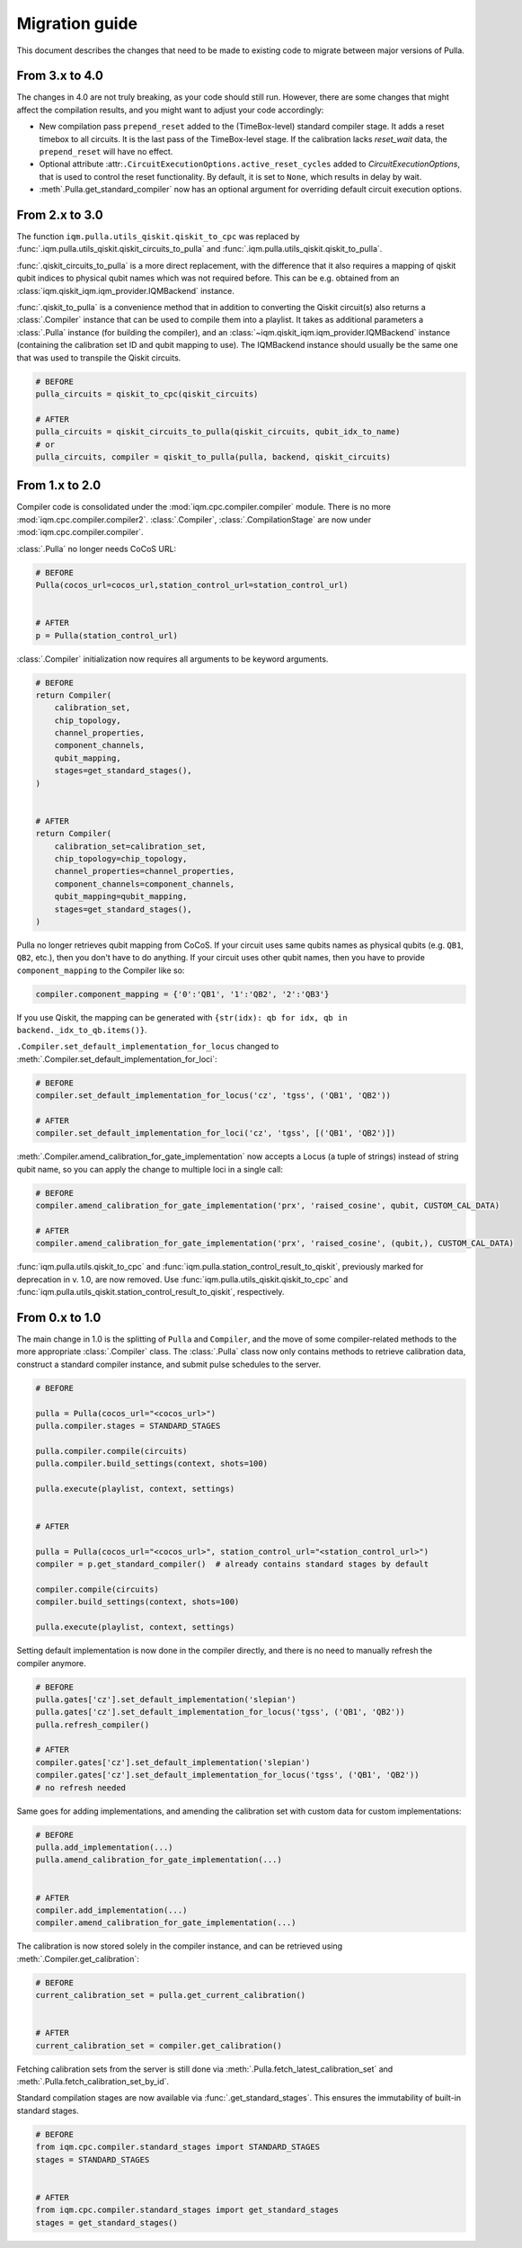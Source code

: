 Migration guide
###############

This document describes the changes that need to be made to existing code to migrate between major versions of Pulla.

From 3.x to 4.0
---------------

The changes in 4.0 are not truly breaking, as your code should still run. However, there are some changes that
might affect the compilation results, and you might want to adjust your code accordingly:

- New compilation pass ``prepend_reset`` added to the (TimeBox-level) standard compiler stage. It adds a reset timebox
  to all circuits. It is the last pass of the TimeBox-level stage. If the calibration lacks `reset_wait` data, the
  ``prepend_reset`` will have no effect.
- Optional attribute :attr:``.CircuitExecutionOptions.active_reset_cycles`` added to `CircuitExecutionOptions`,
  that is used to control the reset functionality. By default, it is set to ``None``, which results in delay by wait.
- :meth`.Pulla.get_standard_compiler` now has an optional argument for overriding default circuit execution options.

From 2.x to 3.0
---------------

The function ``iqm.pulla.utils_qiskit.qiskit_to_cpc`` was replaced by
:func:`.iqm.pulla.utils_qiskit.qiskit_circuits_to_pulla` and :func:`.iqm.pulla.utils_qiskit.qiskit_to_pulla`.

:func:`.qiskit_circuits_to_pulla` is a more direct replacement, with the difference that it also requires a
mapping of qiskit qubit indices to physical qubit names which was not required before.
This can be e.g. obtained from an :class:`iqm.qiskit_iqm.iqm_provider.IQMBackend` instance.

:func:`.qiskit_to_pulla` is a convenience method that in addition to
converting the Qiskit circuit(s) also returns a :class:`.Compiler` instance that can be used to compile them
into a playlist. It takes as additional parameters a :class:`.Pulla` instance (for building the compiler),
and an :class:`~iqm.qiskit_iqm.iqm_provider.IQMBackend` instance (containing the calibration set ID and
qubit mapping to use). The IQMBackend instance should usually be the same one that was used to transpile
the Qiskit circuits.

.. code-block:: python

    # BEFORE
    pulla_circuits = qiskit_to_cpc(qiskit_circuits)

    # AFTER
    pulla_circuits = qiskit_circuits_to_pulla(qiskit_circuits, qubit_idx_to_name)
    # or
    pulla_circuits, compiler = qiskit_to_pulla(pulla, backend, qiskit_circuits)

From 1.x to 2.0
---------------

Compiler code is consolidated under the :mod:`iqm.cpc.compiler.compiler` module.
There is no more :mod:`iqm.cpc.compiler.compiler2`.
:class:`.Compiler`, :class:`.CompilationStage` are now under :mod:`iqm.cpc.compiler.compiler`.

:class:`.Pulla` no longer needs CoCoS URL:

.. code-block:: python

    # BEFORE
    Pulla(cocos_url=cocos_url,station_control_url=station_control_url)


    # AFTER
    p = Pulla(station_control_url)

:class:`.Compiler` initialization now requires all arguments to be keyword arguments.

.. code-block:: python

    # BEFORE
    return Compiler(
        calibration_set,
        chip_topology,
        channel_properties,
        component_channels,
        qubit_mapping,
        stages=get_standard_stages(),
    )


    # AFTER
    return Compiler(
        calibration_set=calibration_set,
        chip_topology=chip_topology,
        channel_properties=channel_properties,
        component_channels=component_channels,
        qubit_mapping=qubit_mapping,
        stages=get_standard_stages(),
    )

Pulla no longer retrieves qubit mapping from CoCoS. If your circuit uses same qubits names as physical qubits
(e.g. ``QB1``, ``QB2``, etc.), then you don't have to do anything. If your circuit uses other qubit names, then you have to
provide ``component_mapping`` to the Compiler like so:

.. code-block:: python

    compiler.component_mapping = {'0':'QB1', '1':'QB2', '2':'QB3'}

If you use Qiskit, the mapping can be generated with ``{str(idx): qb for idx, qb in backend._idx_to_qb.items()}``.

``.Compiler.set_default_implementation_for_locus`` changed to :meth:`.Compiler.set_default_implementation_for_loci`:

.. code-block:: python

    # BEFORE
    compiler.set_default_implementation_for_locus('cz', 'tgss', ('QB1', 'QB2'))

    # AFTER
    compiler.set_default_implementation_for_loci('cz', 'tgss', [('QB1', 'QB2')])

:meth:`.Compiler.amend_calibration_for_gate_implementation` now accepts a Locus (a tuple of strings)
instead of string qubit name, so you can apply the change to multiple loci in a single call:

.. code-block:: python

    # BEFORE
    compiler.amend_calibration_for_gate_implementation('prx', 'raised_cosine', qubit, CUSTOM_CAL_DATA)

    # AFTER
    compiler.amend_calibration_for_gate_implementation('prx', 'raised_cosine', (qubit,), CUSTOM_CAL_DATA)

:func:`iqm.pulla.utils.qiskit_to_cpc` and :func:`iqm.pulla.station_control_result_to_qiskit`, previously marked for
deprecation in v. 1.0, are now removed. Use :func:`iqm.pulla.utils_qiskit.qiskit_to_cpc` and
:func:`iqm.pulla.utils_qiskit.station_control_result_to_qiskit`, respectively.


From 0.x to 1.0
---------------

The main change in 1.0 is the splitting of ``Pulla`` and ``Compiler``, and the move of some compiler-related methods to
the more appropriate :class:`.Compiler` class. The :class:`.Pulla` class now only contains methods to retrieve calibration data,
construct a standard compiler instance, and submit pulse schedules to the server.

.. code-block:: python

    # BEFORE

    pulla = Pulla(cocos_url="<cocos_url>")
    pulla.compiler.stages = STANDARD_STAGES

    pulla.compiler.compile(circuits)
    pulla.compiler.build_settings(context, shots=100)

    pulla.execute(playlist, context, settings)


    # AFTER

    pulla = Pulla(cocos_url="<cocos_url>", station_control_url="<station_control_url>")
    compiler = p.get_standard_compiler()  # already contains standard stages by default

    compiler.compile(circuits)
    compiler.build_settings(context, shots=100)

    pulla.execute(playlist, context, settings)

Setting default implementation is now done in the compiler directly, and there is no need to manually refresh the
compiler anymore.

.. code-block:: python

    # BEFORE
    pulla.gates['cz'].set_default_implementation('slepian')
    pulla.gates['cz'].set_default_implementation_for_locus('tgss', ('QB1', 'QB2'))
    pulla.refresh_compiler()

    # AFTER
    compiler.gates['cz'].set_default_implementation('slepian')
    compiler.gates['cz'].set_default_implementation_for_locus('tgss', ('QB1', 'QB2'))
    # no refresh needed

Same goes for adding implementations, and amending the calibration set with custom data for custom implementations:

.. code-block:: python

    # BEFORE
    pulla.add_implementation(...)
    pulla.amend_calibration_for_gate_implementation(...)


    # AFTER
    compiler.add_implementation(...)
    compiler.amend_calibration_for_gate_implementation(...)

The calibration is now stored solely in the compiler instance, and can be retrieved using
:meth:`.Compiler.get_calibration`:

.. code-block:: python

    # BEFORE
    current_calibration_set = pulla.get_current_calibration()


    # AFTER
    current_calibration_set = compiler.get_calibration()

Fetching calibration sets from the server is still done via :meth:`.Pulla.fetch_latest_calibration_set`
and :meth:`.Pulla.fetch_calibration_set_by_id`.

Standard compilation stages are now available via :func:`.get_standard_stages`. This ensures the immutability of
built-in standard stages.

.. code-block:: python

    # BEFORE
    from iqm.cpc.compiler.standard_stages import STANDARD_STAGES
    stages = STANDARD_STAGES


    # AFTER
    from iqm.cpc.compiler.standard_stages import get_standard_stages
    stages = get_standard_stages()
